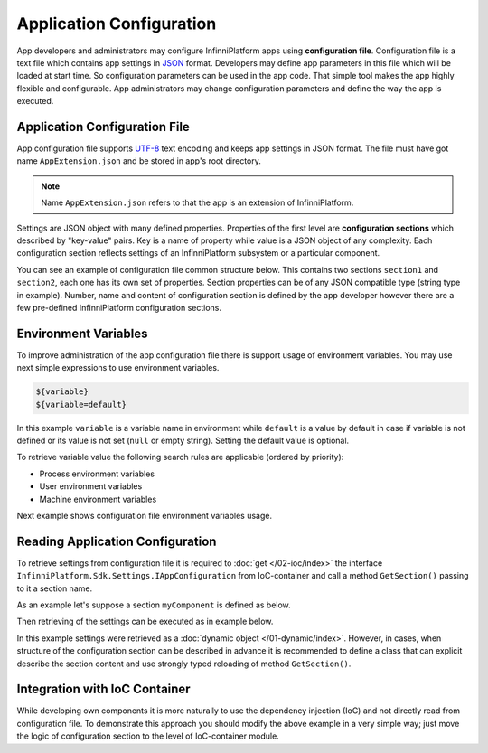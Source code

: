 .. index:: AppExtension.json

Application Configuration
=========================

App developers and administrators may configure InfinniPlatform apps using **configuration file**. Configuration file is a text file which contains
app settings in JSON_ format. Developers may define app parameters in this file which will be loaded at start time. So configuration parameters can
be used in the app code. That simple tool makes the app highly flexible and configurable. App administrators may change configuration parameters and
define the way the app is executed.


Application Configuration File
------------------------------

App configuration file supports UTF-8_ text encoding and keeps app settings in JSON format. The file must have got name ``AppExtension.json`` and be
stored in app's root directory.

.. note:: Name ``AppExtension.json`` refers to that the app is an extension of InfinniPlatform.

Settings are JSON object with many defined properties. Properties of the first level are  **configuration sections** which described by "key-value"
pairs. Key is a name of property while value is a JSON object of any complexity. Each configuration section reflects settings of an InfinniPlatform
subsystem or a particular component.

You can see an example of configuration file common structure below. This contains two sections ``section1`` and ``section2``, each one has its own
set of properties. Section properties can be of any JSON compatible type (string type in example). Number, name and content of configuration section
is defined by the app developer however there are a few pre-defined InfinniPlatform configuration sections.

.. code-block:: js
   :emphasize-lines: 3,10
   :caption: AppExtension.json

    {
      /* section1 comment */
      "section1": {
        "Property11": "Value11",
        "Property12": "Value12",
        "Property13": "Value13",
        ...
      },
      /* section2 comment */
      "section2": {
        "Property21": "Value21",
        "Property22": "Value22",
        "Property23": "Value23",
        ...
      },
      ...
    }


.. index:: Environment Variables

Environment Variables
---------------------

To improve administration of the app configuration file there is support usage of environment variables. You may use next simple expressions to use
environment variables.

.. code-block:: bash

    ${variable}
    ${variable=default}

In this example ``variable`` is a variable name in environment while ``default`` is a value by default in case if variable is not defined or its value
is not set (``null`` or empty string). Setting the default value is optional. 

To retrieve variable value the following search rules are applicable (ordered by priority):

* Process environment variables
* User environment variables 
* Machine environment variables 

Next example shows configuration file environment variables usage.

.. code-block:: js
   :caption: AppExtension.json

    {
      "myComponent": {
        "Property1": "${VARIABLE1}",
        "Property2": "${VARIABLE2=Value2}"
      },
      ...
    }


.. index:: IAppConfiguration
.. index:: IAppConfiguration.GetSection()

Reading Application Configuration
---------------------------------

To retrieve settings from configuration file it is required to :doc:`get </02-ioc/index>` the interface ``InfinniPlatform.Sdk.Settings.IAppConfiguration``
from IoC-container and call a method ``GetSection()`` passing to it a section name.

As an example let's suppose a section ``myComponent`` is defined as below. 

.. code-block:: js
   :caption: AppExtension.json

    {
      "myComponent": {
        "Property1": true,
        "Property2": 123,
        "Property3": "Abc"
      },
      ...
    }

Then retrieving of the settings can be executed as in example below.

.. code-block:: js
   :emphasize-lines: 3,5

    public class MyComponent
    {
        public MyComponent(InfinniPlatform.Sdk.Settings.IAppConfiguration appConfiguration)
        {
            dynamic myComponentSettings = appConfiguration.GetSection("myComponent");
            bool property1 = myComponentSettings.Property1; // true
            int property2 = myComponentSettings.Property2; // 123
            string property3 = myComponentSettings.Property3; // "Abc"
    
            // ...
        }

        // ...
    }

In this example settings were retrieved as a :doc:`dynamic object </01-dynamic/index>`. However, in cases, when structure of the configuration section
can be described in advance it is recommended to define a class that can explicit describe the section content and use strongly typed reloading of
method ``GetSection()``. 

.. code-block:: js
   :emphasize-lines: 1,11,13

    public class MyComponentSettings
    {
        public bool Property1 { get; set; }
        public int Property2 { get; set; }
        public string Property3 { get; set; }
    }


    public class MyComponent
    {
        public MyComponent(InfinniPlatform.Sdk.Settings.IAppConfiguration appConfiguration)
        {
            var myComponentSettings = appConfiguration.GetSection<MyComponentSettings>("myComponent");
            bool property1 = myComponentSettings.Property1; // true
            int property2 = myComponentSettings.Property2; // 123
            string property3 = myComponentSettings.Property3; // "Abc"

            // ...
        }

        // ...
    }


Integration with IoC Container
------------------------------

While developing own components it is more naturally to use the dependency injection (IoC) and not directly read from configuration file. To demonstrate
this approach you should modify the above example in a very simple way; just move the logic of configuration section to the level of IoC-container module.

.. code-block:: js
   :emphasize-lines: 3,20-22

    public class MyComponent
    {
        public MyComponent(MyComponentSettings myComponentSettings)
        {
            bool property1 = myComponentSettings.Property1; // true
            int property2 = myComponentSettings.Property2; // 123
            string property3 = myComponentSettings.Property3; // "Abc"

            // ...
        }

        // ...
    }


    public class ContainerModule : IContainerModule
    {
        public void Load(IContainerBuilder builder)
        {
            builder.RegisterFactory(r => r.Resolve<IAppConfiguration>()
                                          .GetSection<MyComponentSettings>("myComponent"))
                   .As<MyComponentSettings>()
                   .SingleInstance();

            builder.RegisterType<MyComponent>()
                   .AsSelf()
                   .SingleInstance();

            // ...
        }
    }


.. _JSON: http://json.org/
.. _UTF-8: https://tools.ietf.org/html/rfc3629
